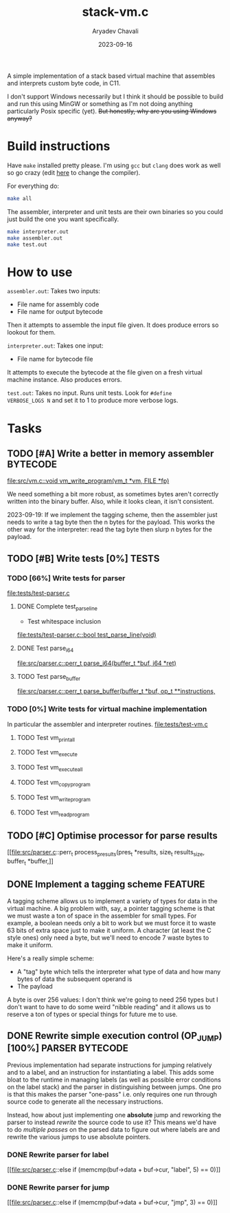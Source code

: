 #+title: stack-vm.c
#+author: Aryadev Chavali
#+description: A simple assembler and interpreter for a stack based bytecode VM
#+date: 2023-09-16

A simple implementation of a stack based virtual machine that
assembles and interprets custom byte code, in C11.

 I don't support Windows necessarily
but I think it should be possible to build and run this using MinGW or
something as I'm not doing anything particularly Posix specific (yet).
+But honestly, why are you using Windows anyway?+

* Build instructions
Have ~make~ installed pretty please.  I'm using ~gcc~ but ~clang~ does
work as well so go crazy (edit [[file:Makefile::CC=gcc][here]] to
change the compiler).

For everything do:
#+begin_src sh
make all
#+end_src

The assembler, interpreter and unit tests are their own binaries so
you could just build the one you want specifically.
#+begin_src sh
make interpreter.out
make assembler.out
make test.out
#+end_src
* How to use
=assembler.out=: Takes two inputs:
+ File name for assembly code
+ File name for output bytecode
Then it attempts to assemble the input file given.  It does produce
errors so lookout for them.

=interpreter.out=: Takes one input:
+ File name for bytecode file
It attempts to execute the bytecode at the file given on a fresh
virtual machine instance.  Also produces errors.

=test.out=: Takes no input.  Runs unit tests.  Look for ~#define
VERBOSE_LOGS N~ and set it to 1 to produce more verbose logs.
* Tasks
** TODO [#A] Write a better in memory assembler :BYTECODE:
[[file:src/vm.c::void vm_write_program(vm_t *vm, FILE *fp)]]

We need something a bit more robust, as sometimes bytes aren't
correctly written into the binary buffer.  Also, while it looks clean,
it isn't consistent.

2023-09-19: If we implement the tagging scheme, then the assembler
just needs to write a tag byte then the n bytes for the payload.  This
works the other way for the interpreter: read the tag byte then slurp
n bytes for the payload.
** TODO [#B] Write tests [0%] :TESTS:
*** TODO [66%] Write tests for parser
[[file:tests/test-parser.c]]
**** DONE Complete test_parse_line
+ Test whitespace inclusion
[[file:tests/test-parser.c::bool test_parse_line(void)]]
**** DONE Test parse_i64
[[file:src/parser.c::perr_t parse_i64(buffer_t *buf, i64 *ret)]]
**** TODO Test parse_buffer
[[file:src/parser.c::perr_t parse_buffer(buffer_t *buf, op_t **instructions,]]
*** TODO [0%] Write tests for virtual machine implementation
In particular the assembler and interpreter routines.
[[file:tests/test-vm.c]]
**** TODO Test vm_print_all
**** TODO Test vm_execute
**** TODO Test vm_execute_all
**** TODO Test vm_copy_program
**** TODO Test vm_write_program
**** TODO Test vm_read_program
** TODO [#C] Optimise processor for parse results
[[file:src/parser.c::perr_t process_presults(pres_t *results, size_t
results_size, buffer_t *buffer,]]
** DONE Implement a tagging scheme :FEATURE:
A tagging scheme allows us to implement a variety of types for data in
the virtual machine.  A big problem with, say, a pointer tagging
scheme is that we must waste a ton of space in the assembler for small
types.  For example, a boolean needs only a bit to work but we must
force it to waste 63 bits of extra space just to make it uniform.  A
character (at least the C style ones) only need a byte, but we'll need
to encode 7 waste bytes to make it uniform.

Here's a really simple scheme:
+ A "tag" byte which tells the interpreter what type of data and how
  many bytes of data the subsequent operand is
+ The payload

A byte is over 256 values: I don't think we're going to need 256 types
but I don't want to have to do some weird "nibble reading" and it
allows us to reserve a ton of types or special things for future me to
use.
** DONE Rewrite simple execution control (OP_JUMP) [100%] :PARSER:BYTECODE:
Previous implementation had separate instructions for jumping
relatively and to a label, and an instruction for instantiating a
label.  This adds some bloat to the runtime in managing labels (as
well as possible error conditions on the label stack) and the parser
in distinguishing between jumps.  One pro is that this makes the
parser "one-pass" i.e. only requires one run through source code to
generate all the necessary instructions.

Instead, how about just implementing one *absolute* jump and reworking
the parser to instead /rewrite/ the source code to use it?  This means
we'd have to do /multiple passes/ on the parsed data to figure out
where labels are and rewrite the various jumps to use absolute
pointers.
*** DONE Rewrite parser for label
[[file:src/parser.c::else if (memcmp(buf->data + buf->cur, "label", 5)
== 0)]]
*** DONE Rewrite parser for jump
[[file:src/parser.c::else if (memcmp(buf->data + buf->cur, "jmp", 3)
== 0)]]

